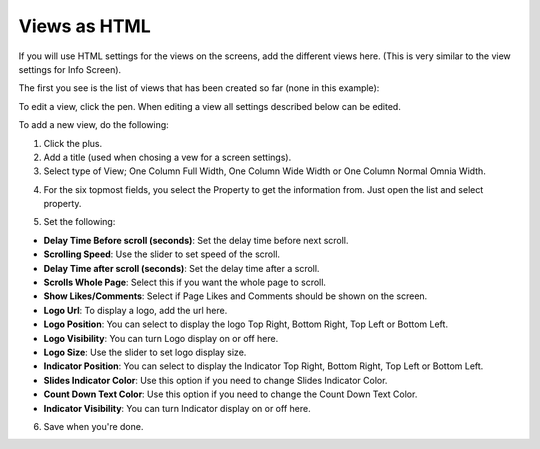 Views as HTML
=====================================

If you will use HTML settings for the views on the screens, add the different views here. (This is very similar to the view settings for Info Screen).

The first you see is the list of views that has been created so far (none in this example):

.. image:: page-view-html-list.png

To edit a view, click the pen. When editing a view all settings described below can be edited.

To add a new view, do the following:

1. Click the plus.
2. Add a  title (used when chosing a vew for a screen settings).
3. Select type of View; One Column Full Width, One Column Wide Width or One Column Normal Omnia Width. 

.. image:: page-view-html-settings.png

4. For the six topmost fields, you select the Property to get the information from. Just open the list and select property.

.. image:: page-view-html-settings-2.png

5. Set the following:

.. image:: page-view-html-settings-3.png

+ **Delay Time Before scroll (seconds)**: Set the delay time before next scroll.
+ **Scrolling Speed**: Use the slider to set speed of the scroll.
+ **Delay Time after scroll (seconds)**: Set the delay time after a scroll.
+ **Scrolls Whole Page**: Select this if you want the whole page to scroll.
+ **Show Likes/Comments**: Select if Page Likes and Comments should be shown on the screen.
+ **Logo Url**: To display a logo, add the url here.
+ **Logo Position**: You can select to display the logo Top Right, Bottom Right, Top Left or Bottom Left.
+ **Logo Visibility**: You can turn Logo display on or off here.
+ **Logo Size**: Use the slider to set logo display size.
+ **Indicator Position**: You can select to display the Indicator Top Right, Bottom Right, Top Left or Bottom Left.
+ **Slides Indicator Color**: Use this option if you need to change Slides Indicator Color.
+ **Count Down Text Color**: Use this option if you need to change the Count Down Text Color.
+ **Indicator Visibility**: You can turn Indicator display on or off here.

6. Save when you're done.

